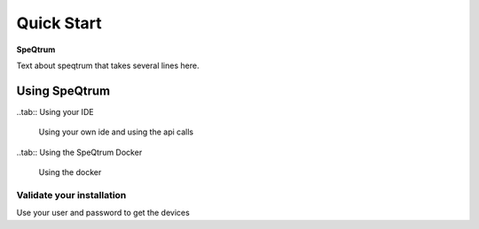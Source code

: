 Quick Start
###########

**SpeQtrum**

Text about speqtrum that takes several lines here.

Using SpeQtrum
**************

..tab:: Using your IDE

	Using your own ide and using the api calls

..tab:: Using the SpeQtrum Docker
	
	Using the docker

Validate your installation
=========================

Use your user and password to get the devices
